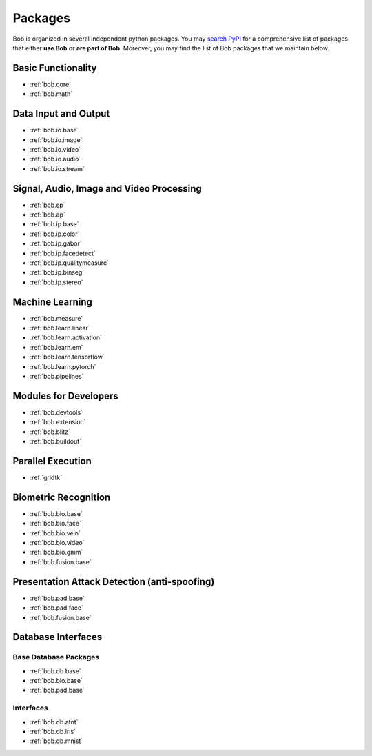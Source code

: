 .. _bob.packages:

Packages
========

Bob is organized in several independent python packages.
You may `search PyPI <https://pypi.org/search/?o=-created&c=Framework+%3A%3A+Bob>`_
for a comprehensive list of packages that either **use Bob** or **are part of Bob**.
Moreover, you may find the list of Bob packages that we maintain below.


Basic Functionality
-------------------

* :ref:`bob.core`
* :ref:`bob.math`

Data Input and Output
---------------------

* :ref:`bob.io.base`
* :ref:`bob.io.image`
* :ref:`bob.io.video`
* :ref:`bob.io.audio`
* :ref:`bob.io.stream`

Signal, Audio, Image and Video Processing
-----------------------------------------

* :ref:`bob.sp`
* :ref:`bob.ap`
* :ref:`bob.ip.base`
* :ref:`bob.ip.color`
* :ref:`bob.ip.gabor`
* :ref:`bob.ip.facedetect`
* :ref:`bob.ip.qualitymeasure`
* :ref:`bob.ip.binseg`
* :ref:`bob.ip.stereo`


Machine Learning
----------------

* :ref:`bob.measure`
* :ref:`bob.learn.linear`
* :ref:`bob.learn.activation`
* :ref:`bob.learn.em`
* :ref:`bob.learn.tensorflow`
* :ref:`bob.learn.pytorch`
* :ref:`bob.pipelines`

Modules for Developers
----------------------

* :ref:`bob.devtools`
* :ref:`bob.extension`
* :ref:`bob.blitz`
* :ref:`bob.buildout`

Parallel Execution
------------------

* :ref:`gridtk`

Biometric Recognition
---------------------

* :ref:`bob.bio.base`
* :ref:`bob.bio.face`
* :ref:`bob.bio.vein`
* :ref:`bob.bio.video`
* :ref:`bob.bio.gmm`
* :ref:`bob.fusion.base`


Presentation Attack Detection (anti-spoofing)
---------------------------------------------

* :ref:`bob.pad.base`
* :ref:`bob.pad.face`
* :ref:`bob.fusion.base`


Database Interfaces
-------------------

Base Database Packages
^^^^^^^^^^^^^^^^^^^^^^

* :ref:`bob.db.base`
* :ref:`bob.bio.base`
* :ref:`bob.pad.base`

Interfaces
^^^^^^^^^^

* :ref:`bob.db.atnt`
* :ref:`bob.db.iris`
* :ref:`bob.db.mnist`



